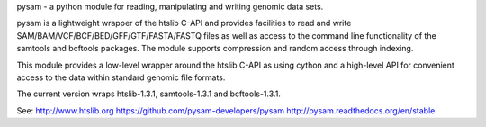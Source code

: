 pysam - a python module for reading, manipulating and writing
genomic data sets.

pysam is a lightweight wrapper of the htslib C-API and provides
facilities to read and write SAM/BAM/VCF/BCF/BED/GFF/GTF/FASTA/FASTQ
files as well as access to the command line functionality of the
samtools and bcftools packages. The module supports compression and
random access through indexing.

This module provides a low-level wrapper around the htslib C-API as
using cython and a high-level API for convenient access to the data
within standard genomic file formats.

The current version wraps htslib-1.3.1, samtools-1.3.1 and bcftools-1.3.1.

See:
http://www.htslib.org
https://github.com/pysam-developers/pysam
http://pysam.readthedocs.org/en/stable




